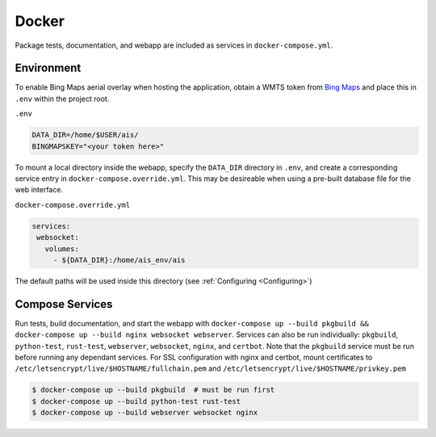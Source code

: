 .. _docker:

Docker
======

Package tests, documentation, and webapp are included as services in ``docker-compose.yml``.


Environment
-----------

To enable Bing Maps aerial overlay when hosting the application, obtain a WMTS
token from `Bing Maps <https://www.bingmapsportal.com/>`_ and place this in 
``.env`` within the project root.


``.env``

.. code-block:: sh

  DATA_DIR=/home/$USER/ais/
  BINGMAPSKEY="<your token here>"


To mount a local directory inside the webapp, specify the ``DATA_DIR`` directory 
in ``.env``, and create a corresponding service entry in ``docker-compose.override.yml``.
This may be desireable when using a pre-built database file for the web interface.


``docker-compose.override.yml``

.. code-block:: yaml

   services:
    websocket:
      volumes:
        - ${DATA_DIR}:/home/ais_env/ais

The default paths will be used inside this directory 
(see :ref:`Configuring <Configuring>`)


Compose Services
----------------

Run tests, build documentation, and start the webapp with ``docker-compose up --build pkgbuild && docker-compose up --build nginx websocket webserver``. 
Services can also be run individually: ``pkgbuild``, ``python-test``, ``rust-test``, ``webserver``, ``websocket``, ``nginx``, and ``certbot``.
Note that the ``pkgbuild`` service must be run before running any dependant services. 
For SSL configuration with nginx and certbot, mount certificates to ``/etc/letsencrypt/live/$HOSTNAME/fullchain.pem`` and ``/etc/letsencrypt/live/$HOSTNAME/privkey.pem``

.. code-block:: sh

  $ docker-compose up --build pkgbuild  # must be run first
  $ docker-compose up --build python-test rust-test
  $ docker-compose up --build webserver websocket nginx

